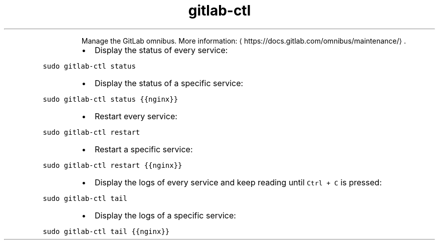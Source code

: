.TH gitlab\-ctl
.PP
.RS
Manage the GitLab omnibus.
More information: \[la]https://docs.gitlab.com/omnibus/maintenance/\[ra]\&.
.RE
.RS
.IP \(bu 2
Display the status of every service:
.RE
.PP
\fB\fCsudo gitlab\-ctl status\fR
.RS
.IP \(bu 2
Display the status of a specific service:
.RE
.PP
\fB\fCsudo gitlab\-ctl status {{nginx}}\fR
.RS
.IP \(bu 2
Restart every service:
.RE
.PP
\fB\fCsudo gitlab\-ctl restart\fR
.RS
.IP \(bu 2
Restart a specific service:
.RE
.PP
\fB\fCsudo gitlab\-ctl restart {{nginx}}\fR
.RS
.IP \(bu 2
Display the logs of every service and keep reading until \fB\fCCtrl + C\fR is pressed:
.RE
.PP
\fB\fCsudo gitlab\-ctl tail\fR
.RS
.IP \(bu 2
Display the logs of a specific service:
.RE
.PP
\fB\fCsudo gitlab\-ctl tail {{nginx}}\fR
